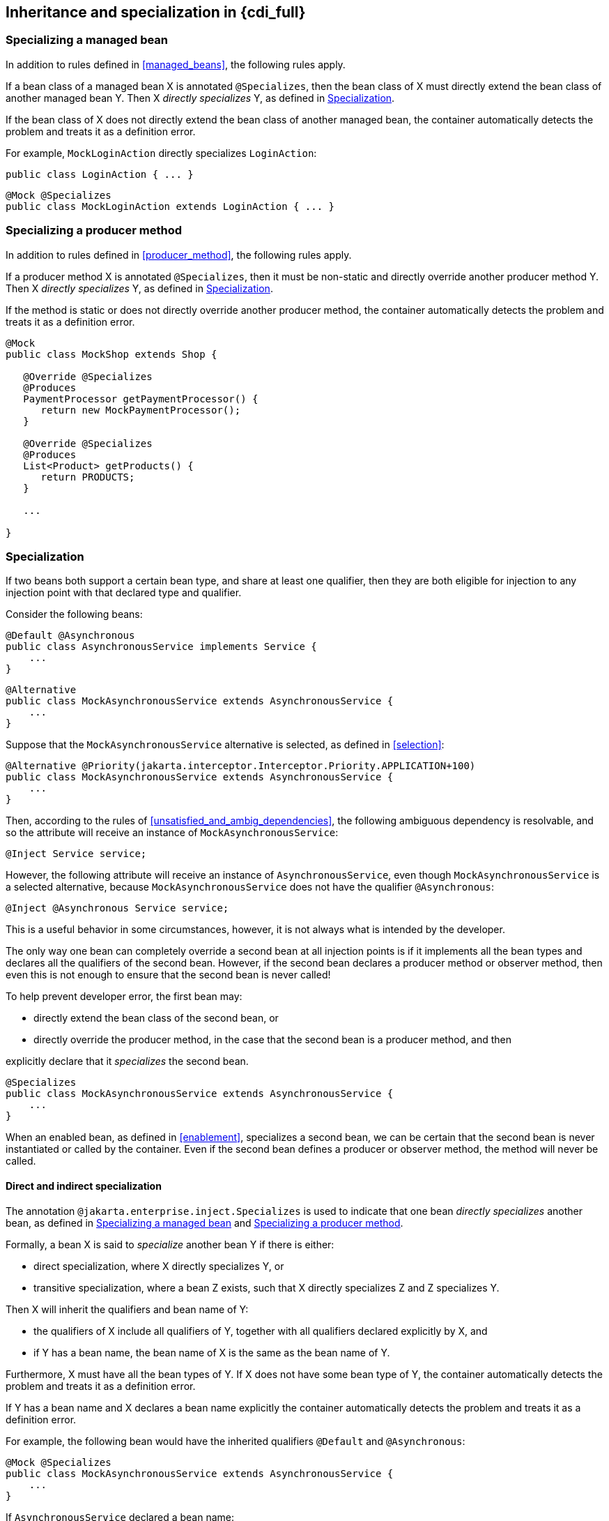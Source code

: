 [[inheritance_full]]

== Inheritance and specialization in {cdi_full}

[[specialize_managed_bean]]

=== Specializing a managed bean

In addition to rules defined in <<managed_beans>>, the following rules apply.

If a bean class of a managed bean X is annotated `@Specializes`, then the bean class of X must directly extend the bean class of another managed bean Y.
Then X _directly specializes_ Y, as defined in <<specialization>>.

If the bean class of X does not directly extend the bean class of another managed bean, the container automatically detects the problem and treats it as a definition error.

For example, `MockLoginAction` directly specializes `LoginAction`:

[source, java]
----
public class LoginAction { ... }
----

[source, java]
----
@Mock @Specializes
public class MockLoginAction extends LoginAction { ... }
----

[[specialize_producer_method]]

=== Specializing a producer method

In addition to rules defined in <<producer_method>>, the following rules apply.

If a producer method X is annotated `@Specializes`, then it must be non-static and directly override another producer method Y.
Then X _directly specializes_ Y, as defined in <<specialization>>.

If the method is static or does not directly override another producer method, the container automatically detects the problem and treats it as a definition error.

[source, java]
----
@Mock
public class MockShop extends Shop {

   @Override @Specializes
   @Produces
   PaymentProcessor getPaymentProcessor() {
      return new MockPaymentProcessor();
   }

   @Override @Specializes
   @Produces
   List<Product> getProducts() {
      return PRODUCTS;
   }

   ...

}
----

[[specialization]]

=== Specialization

If two beans both support a certain bean type, and share at least one qualifier, then they are both eligible for injection to any injection point with that declared type and qualifier.

Consider the following beans:

[source, java]
----
@Default @Asynchronous
public class AsynchronousService implements Service {
    ...
}
----

[source, java]
----
@Alternative
public class MockAsynchronousService extends AsynchronousService {
    ...
}
----

Suppose that the `MockAsynchronousService` alternative is selected, as defined in <<selection>>:

[source, java]
----
@Alternative @Priority(jakarta.interceptor.Interceptor.Priority.APPLICATION+100)
public class MockAsynchronousService extends AsynchronousService {
    ...
}
----

Then, according to the rules of <<unsatisfied_and_ambig_dependencies>>, the following ambiguous dependency is resolvable, and so the attribute will receive an instance of `MockAsynchronousService`:

[source, java]
----
@Inject Service service;
----

However, the following attribute will receive an instance of `AsynchronousService`, even though `MockAsynchronousService` is a selected alternative, because `MockAsynchronousService` does not have the qualifier `@Asynchronous`:

[source, java]
----
@Inject @Asynchronous Service service;
----

This is a useful behavior in some circumstances, however, it is not always what is intended by the developer.

The only way one bean can completely override a second bean at all injection points is if it implements all the bean types and declares all the qualifiers of the second bean.
However, if the second bean declares a producer method or observer method, then even this is not enough to ensure that the second bean is never called!

To help prevent developer error, the first bean may:

* directly extend the bean class of the second bean, or
* directly override the producer method, in the case that the second bean is a producer method, and then


explicitly declare that it _specializes_ the second bean.

[source, java]
----
@Specializes
public class MockAsynchronousService extends AsynchronousService {
    ...
}
----

When an enabled bean, as defined in <<enablement>>, specializes a second bean, we can be certain that the second bean is never instantiated or called by the container.
Even if the second bean defines a producer or observer method, the method will never be called.

[[direct_and_indirect_specialization]]

==== Direct and indirect specialization

The annotation `@jakarta.enterprise.inject.Specializes` is used to indicate that one bean _directly specializes_ another bean, as defined in <<specialize_managed_bean>> and <<specialize_producer_method>>.

Formally, a bean X is said to _specialize_ another bean Y if there is either:

* direct specialization, where X directly specializes Y, or
* transitive specialization, where a bean Z exists, such that X directly specializes Z and Z specializes Y.


Then X will inherit the qualifiers and bean name of Y:

* the qualifiers of X include all qualifiers of Y, together with all qualifiers declared explicitly by X, and
* if Y has a bean name, the bean name of X is the same as the bean name of Y.


Furthermore, X must have all the bean types of Y.
If X does not have some bean type of Y, the container automatically detects the problem and treats it as a definition error.

If Y has a bean name and X declares a bean name explicitly the container automatically detects the problem and treats it as a definition error.

For example, the following bean would have the inherited qualifiers `@Default` and `@Asynchronous`:

[source, java]
----
@Mock @Specializes
public class MockAsynchronousService extends AsynchronousService {
    ...
}
----

If `AsynchronousService` declared a bean name:

[source, java]
----
@Default @Asynchronous @Named("asyncService")
public class AsynchronousService implements Service{
    ...
}
----

Then the bean name would also automatically be inherited by `MockAsynchronousService`.

If an interceptor or decorator is annotated `@Specializes`, non-portable behavior results.

